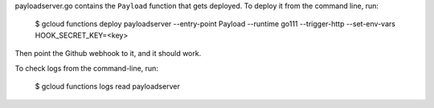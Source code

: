 payloadserver.go contains the ``Payload`` function that gets deployed. To deploy
it from the command line, run:

		$ gcloud functions deploy payloadserver --entry-point Payload --runtime go111 --trigger-http --set-env-vars HOOK_SECRET_KEY=<key>

Then point the Github webhook to it, and it should work.

To check logs from the command-line, run:

		$ gcloud functions logs read payloadserver

